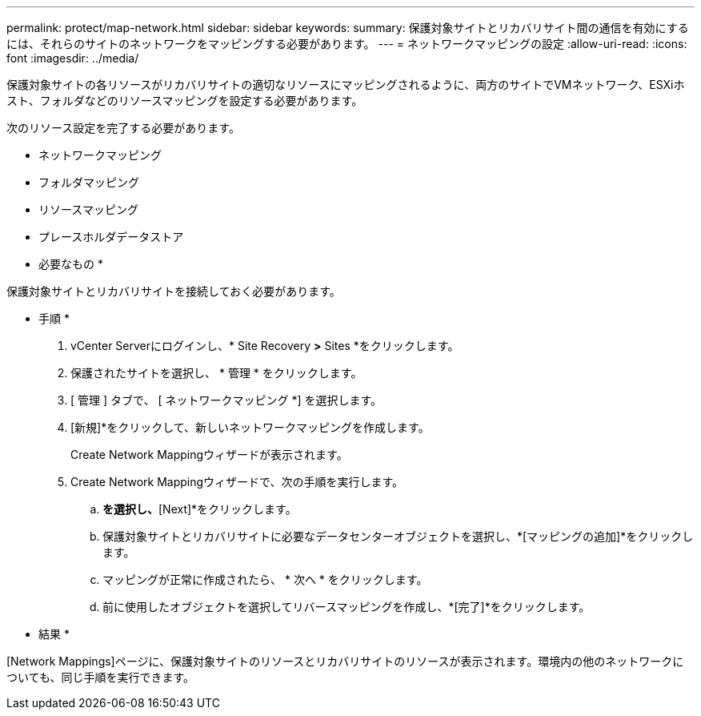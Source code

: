 ---
permalink: protect/map-network.html 
sidebar: sidebar 
keywords:  
summary: 保護対象サイトとリカバリサイト間の通信を有効にするには、それらのサイトのネットワークをマッピングする必要があります。 
---
= ネットワークマッピングの設定
:allow-uri-read: 
:icons: font
:imagesdir: ../media/


[role="lead"]
保護対象サイトの各リソースがリカバリサイトの適切なリソースにマッピングされるように、両方のサイトでVMネットワーク、ESXiホスト、フォルダなどのリソースマッピングを設定する必要があります。

次のリソース設定を完了する必要があります。

* ネットワークマッピング
* フォルダマッピング
* リソースマッピング
* プレースホルダデータストア


* 必要なもの *

保護対象サイトとリカバリサイトを接続しておく必要があります。

* 手順 *

. vCenter Serverにログインし、* Site Recovery *>* Sites *をクリックします。
. 保護されたサイトを選択し、 * 管理 * をクリックします。
. [ 管理 ] タブで、 [ ネットワークマッピング *] を選択します。
. [新規]*をクリックして、新しいネットワークマッピングを作成します。
+
Create Network Mappingウィザードが表示されます。

. Create Network Mappingウィザードで、次の手順を実行します。
+
.. [Automatically Prepare Mappings for Networks with Matching Names]*を選択し、*[Next]*をクリックします。
.. 保護対象サイトとリカバリサイトに必要なデータセンターオブジェクトを選択し、*[マッピングの追加]*をクリックします。
.. マッピングが正常に作成されたら、 * 次へ * をクリックします。
.. 前に使用したオブジェクトを選択してリバースマッピングを作成し、*[完了]*をクリックします。




* 結果 *

[Network Mappings]ページに、保護対象サイトのリソースとリカバリサイトのリソースが表示されます。環境内の他のネットワークについても、同じ手順を実行できます。
